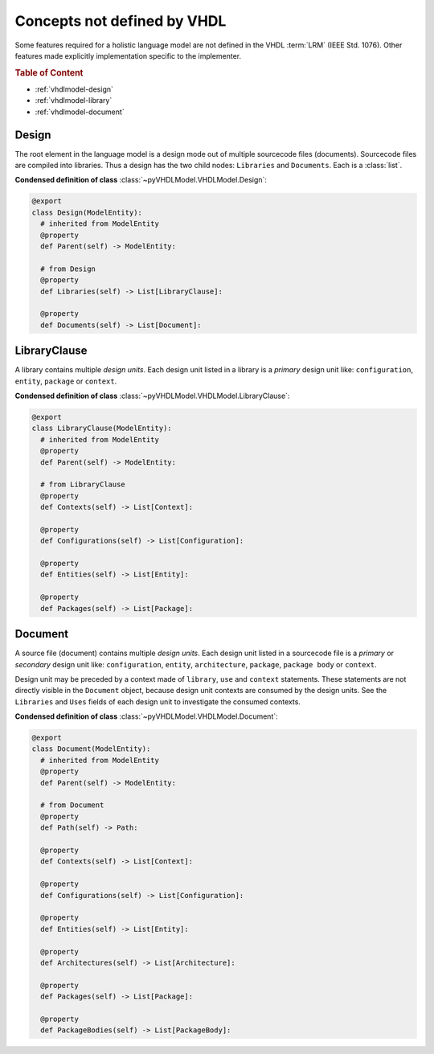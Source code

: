.. _vhdlmodel-misc:

Concepts not defined by VHDL
############################

Some features required for a holistic language model are not defined in the VHDL
:term:`LRM` (IEEE Std. 1076). Other features made explicitly implementation
specific to the implementer.

.. rubric:: Table of Content

* :ref:`vhdlmodel-design`
* :ref:`vhdlmodel-library`
* :ref:`vhdlmodel-document`


.. _vhdlmodel-design:

Design
======

The root element in the language model is a design mode out of multiple
sourcecode files (documents). Sourcecode files are compiled into libraries. Thus
a design has the two child nodes: ``Libraries`` and ``Documents``. Each is a
:class:`list`.

**Condensed definition of class** :class:`~pyVHDLModel.VHDLModel.Design`:

.. code-block:: Python

   @export
   class Design(ModelEntity):
     # inherited from ModelEntity
     @property
     def Parent(self) -> ModelEntity:

     # from Design
     @property
     def Libraries(self) -> List[LibraryClause]:

     @property
     def Documents(self) -> List[Document]:



.. _vhdlmodel-library:

LibraryClause
=============

A library contains multiple *design units*. Each design unit listed in a library
is a *primary* design unit like: ``configuration``, ``entity``, ``package`` or
``context``.

**Condensed definition of class** :class:`~pyVHDLModel.VHDLModel.LibraryClause`:

.. code-block:: Python

   @export
   class LibraryClause(ModelEntity):
     # inherited from ModelEntity
     @property
     def Parent(self) -> ModelEntity:

     # from LibraryClause
     @property
     def Contexts(self) -> List[Context]:

     @property
     def Configurations(self) -> List[Configuration]:

     @property
     def Entities(self) -> List[Entity]:

     @property
     def Packages(self) -> List[Package]:



.. _vhdlmodel-document:

Document
========

A source file (document) contains multiple *design units*. Each design unit
listed in a sourcecode file is a *primary* or *secondary* design unit like:
``configuration``, ``entity``, ``architecture``, ``package``, ``package body``
or ``context``.

Design unit may be preceded by a context made of ``library``, ``use`` and
``context`` statements. These statements are not directly visible in the
``Document`` object, because design unit contexts are consumed by the design
units. See the ``Libraries`` and ``Uses`` fields of each design unit to
investigate the consumed contexts.

**Condensed definition of class** :class:`~pyVHDLModel.VHDLModel.Document`:

.. code-block:: Python

   @export
   class Document(ModelEntity):
     # inherited from ModelEntity
     @property
     def Parent(self) -> ModelEntity:

     # from Document
     @property
     def Path(self) -> Path:

     @property
     def Contexts(self) -> List[Context]:

     @property
     def Configurations(self) -> List[Configuration]:

     @property
     def Entities(self) -> List[Entity]:

     @property
     def Architectures(self) -> List[Architecture]:

     @property
     def Packages(self) -> List[Package]:

     @property
     def PackageBodies(self) -> List[PackageBody]:

